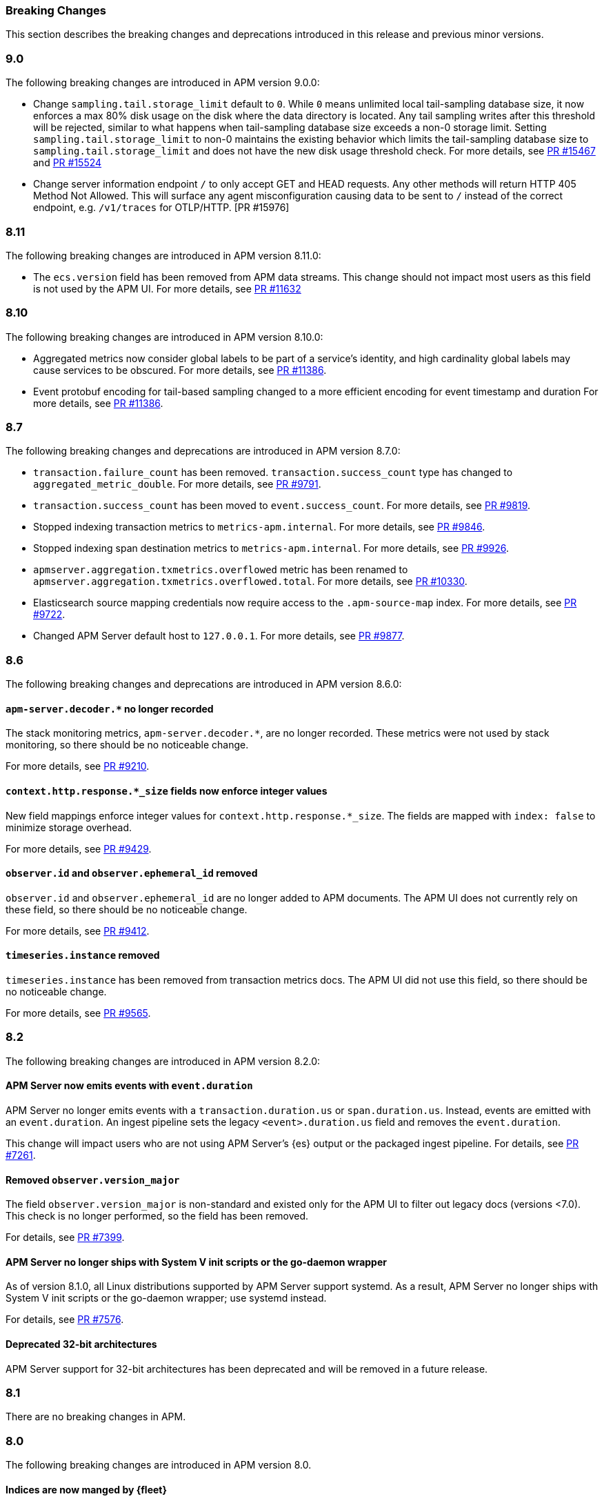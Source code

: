 :issue: https://github.com/elastic/apm-server/issues/
:pull: https://github.com/elastic/apm-server/pull/

[[apm-breaking]]
=== Breaking Changes

This section describes the breaking changes and deprecations introduced in this release
and previous minor versions.

// tag::90-bc[]
[float]
[[breaking-changes-9.0]]
=== 9.0

The following breaking changes are introduced in APM version 9.0.0:

- Change `sampling.tail.storage_limit` default to `0`.
While `0` means unlimited local tail-sampling database size,
it now enforces a max 80% disk usage on the disk where the data directory is located.
Any tail sampling writes after this threshold will be rejected,
similar to what happens when tail-sampling database size exceeds a non-0 storage limit.
Setting `sampling.tail.storage_limit` to non-0 maintains the existing behavior
which limits the tail-sampling database size to `sampling.tail.storage_limit`
and does not have the new disk usage threshold check.
For more details, see https://github.com/elastic/apm-server/pull/15467[PR #15467] and
https://github.com/elastic/apm-server/pull/15524[PR #15524]
- Change server information endpoint `/` to only accept GET and HEAD requests.
Any other methods will return HTTP 405 Method Not Allowed.
This will surface any agent misconfiguration causing data to be sent to `/` instead of the correct endpoint,
e.g. `/v1/traces` for OTLP/HTTP. [PR #15976]
// end::90-bc[]

// tag::811-bc[]
[float]
[[breaking-changes-8.11]]
=== 8.11

The following breaking changes are introduced in APM version 8.11.0:

- The `ecs.version` field has been removed from APM data streams.
This change should not impact most users as this field is not used by the APM UI.
For more details, see https://github.com/elastic/apm-server/pull/11632[PR #11632]
// end::811-bc[]

// tag::810-bc[]
[float]
[[breaking-changes-8.10]]
=== 8.10

The following breaking changes are introduced in APM version 8.10.0:

- Aggregated metrics now consider global labels to be part of a service's identity, and high cardinality global labels may cause services to be obscured.
For more details, see https://github.com/elastic/apm-server/pull/11386[PR #11386].

- Event protobuf encoding for tail-based sampling changed to a more efficient encoding for event timestamp and duration
For more details, see https://github.com/elastic/apm-server/pull/11386[PR #11386].
// end::810-bc[]

// tag::87-bc[]
[float]
[[breaking-changes-8.7]]
=== 8.7

The following breaking changes and deprecations are introduced in APM version 8.7.0:

- `transaction.failure_count` has been removed. `transaction.success_count` type has changed to `aggregated_metric_double`.
For more details, see https://github.com/elastic/apm-server/pull/9791[PR #9791].

- `transaction.success_count` has been moved to `event.success_count`.
For more details, see https://github.com/elastic/apm-server/pull/9819[PR #9819].

- Stopped indexing transaction metrics to `metrics-apm.internal`.
For more details, see https://github.com/elastic/apm-server/pull/9846[PR #9846].

- Stopped indexing span destination metrics to `metrics-apm.internal`.
For more details, see https://github.com/elastic/apm-server/pull/9926[PR #9926].

- `apmserver.aggregation.txmetrics.overflowed` metric has been renamed to `apmserver.aggregation.txmetrics.overflowed.total`.
For more details, see https://github.com/elastic/apm-server/pull/10330[PR #10330].

- Elasticsearch source mapping credentials now require access to the `.apm-source-map` index.
For more details, see https://github.com/elastic/apm-server/pull/9722[PR #9722].

- Changed APM Server default host to `127.0.0.1`.
For more details, see https://github.com/elastic/apm-server/pull/9877[PR #9877].
// end::87-bc[]

// tag::86-bc[]
[float]
[[breaking-changes-8.6]]
=== 8.6

The following breaking changes and deprecations are introduced in APM version 8.6.0:

[float]
==== `apm-server.decoder.*` no longer recorded
The stack monitoring metrics, `apm-server.decoder.*`, are no longer recorded.
These metrics were not used by stack monitoring, so there should be no noticeable change.

For more details, see https://github.com/elastic/apm-server/pull/9210[PR #9210].

[float]
==== `context.http.response.*_size` fields now enforce integer values
New field mappings enforce integer values for `context.http.response.*_size`.
The fields are mapped with `index: false` to minimize storage overhead.

For more details, see https://github.com/elastic/apm-server/pull/9429[PR #9429].

[float]
==== `observer.id` and `observer.ephemeral_id` removed

`observer.id` and `observer.ephemeral_id` are no longer added to APM documents.
The APM UI does not currently rely on these field, so there should be no noticeable change.

For more details, see https://github.com/elastic/apm-server/pull/9412[PR #9412].

[float]
==== `timeseries.instance` removed
`timeseries.instance` has been removed from transaction metrics docs.
The APM UI did not use this field, so there should be no noticeable change.

For more details, see https://github.com/elastic/apm-server/pull/9565[PR #9565].

// end::86-bc[]

[float]
[[breaking-changes-8.2]]
=== 8.2

// tag::82-bc[]
The following breaking changes are introduced in APM version 8.2.0:

[float]
==== APM Server now emits events with `event.duration`

APM Server no longer emits events with a `transaction.duration.us` or `span.duration.us`.
Instead, events are emitted with an `event.duration`.
An ingest pipeline sets the legacy `<event>.duration.us` field and removes the `event.duration`.

This change will impact users who are not using APM Server's {es} output or the packaged ingest pipeline.
For details, see https://github.com/elastic/apm-server/pull/7261[PR #7261].

[float]
==== Removed `observer.version_major`

The field `observer.version_major` is non-standard and existed only for the APM UI to filter out legacy docs (versions <7.0).
This check is no longer performed, so the field has been removed.

For details, see https://github.com/elastic/apm-server/pull/7399[PR #7399].

[float]
==== APM Server no longer ships with System V init scripts or the go-daemon wrapper

As of version 8.1.0, all Linux distributions supported by APM Server support systemd.
As a result, APM Server no longer ships with System V init scripts or the go-daemon wrapper; use systemd instead.

For details, see https://github.com/elastic/apm-server/pull/7576[PR #7576].

[float]
==== Deprecated 32-bit architectures

APM Server support for 32-bit architectures has been deprecated and will be removed in a future release.
// end::82-bc[]

[float]
[[breaking-changes-8.1]]
=== 8.1

// tag::81-bc[]
There are no breaking changes in APM.
// end::81-bc[]

[float]
[[breaking-changes-8.0]]
=== 8.0

// tag::80-bc[]
The following breaking changes are introduced in APM version 8.0.

[float]
==== Indices are now manged by {fleet}

All index management has been removed from APM Server;
{fleet} is now entirely responsible for setting up index templates, index lifecycle polices,
and index pipelines.

As a part of this change, the following settings have been removed:

* `apm-server.ilm.*`
* `apm-server.register.ingest.pipeline.*`
* `setup.*`

[float]
==== Data streams by default

APM Server now only writes to well-defined data streams;
writing to classic indices is no longer supported.

As a part of this change, the following settings have been removed:

* `apm-server.data_streams.enabled`
* `output.elasticsearch.index`
* `output.elasticsearch.indices`
* `output.elasticsearch.pipeline`
* `output.elasticsearch.pipelines`

[float]
==== New {es} output

APM Server has a new {es} output implementation; it is no longer necessary to manually
tune the output of APM Server.

As a part of this change, the following settings have been removed:

* `output.elasticsearch.bulk_max_size`
* `output.elasticsearch.worker`
* `queue.*`

[float]
==== New source map upload endpoint

The source map upload endpoint has been removed from APM Server.
Source maps should now be uploaded directly to {kib} instead.

[float]
==== Legacy Jaeger endpoints have been removed

The legacy Jaeger gRPC and HTTP endpoints have been removed from APM Server.

As a part of this change, the following settings have been removed:

* `apm-server.jaeger`

[float]
==== Homebrew no longer supported

APM Server no longer supports installation via Homebrew.

[float]
==== All removed and changed settings

Below is a list of all **removed settings** (in alphabetical order) for
users upgrading a standalone APM Server to {stack} version 8.0.

[source,yml]
----
apm-server.data_streams.enabled
apm-server.ilm.*
apm-server.jaeger
apm-server.register.ingest.pipeline.*
apm-server.sampling.keep_unsampled
output.elasticsearch.bulk_max_size
output.elasticsearch.index
output.elasticsearch.indices
output.elasticsearch.pipeline
output.elasticsearch.pipelines
output.elasticsearch.worker
queue.*
setup.*
----

Below is a list of **renamed settings** (in alphabetical order) for
users upgrading a standalone APM Server to {stack} version 8.0.

[source,yml]
----
previous setting                --> new setting

apm-server.api_key              --> apm-server.auth.api_key
apm-server.instrumentation      --> instrumentation
apm-server.rum.allowed_service  --> apm-server.auth.anonymous.allow_service
apm-server.rum.event_rate       --> apm-server.auth.anonymous.rate_limit
apm-server.secret_token         --> apm-server.auth.secret_token
----

[float]
==== Supported {ecloud} settings

Below is a list of all **supported settings** (in alphabetical order) for
users upgrading an {ecloud} standalone cluster to {stack} version 8.0.
Any previously supported settings not listed below will be removed when upgrading.

[source,yml]
----
apm-server.agent.config.cache.expiration
apm-server.aggregation.transactions.*
apm-server.auth.anonymous.allow_agent
apm-server.auth.anonymous.allow_service
apm-server.auth.anonymous.rate_limit.event_limit
apm-server.auth.anonymous.rate_limit.ip_limit
apm-server.auth.api_key.enabled
apm-server.auth.api_key.limit
apm-server.capture_personal_data
apm-server.default_service_environment
apm-server.max_event_size
apm-server.rum.allow_headers
apm-server.rum.allow_origins
apm-server.rum.enabled
apm-server.rum.exclude_from_grouping
apm-server.rum.library_pattern
apm-server.rum.source_mapping.enabled
apm-server.rum.source_mapping.cache.expiration
logging.level
logging.selectors
logging.metrics.enabled
logging.metrics.period
max_procs
output.elasticsearch.flush_bytes
output.elasticsearch.flush_interval
----

// end::80-bc[]
